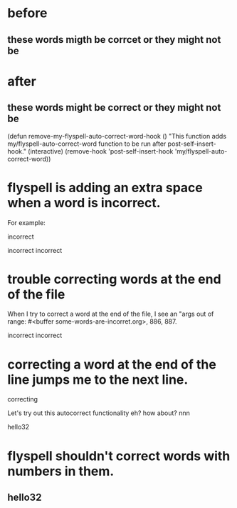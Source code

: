 * before
** these words migth be corrcet or they might not be
* after
** these words might be correct or they might not be




(defun remove-my-flyspell-auto-correct-word-hook ()
  "This function adds my/flyspell-auto-correct-word function to be run after post-self-insert-hook."
  (interactive)
  (remove-hook 'post-self-insert-hook 'my/flyspell-auto-correct-word))

* flyspell is adding an extra space when a word is incorrect.

For example:

incorrect

incorrect  incorrect

* trouble correcting words at the end of the file
When I try to correct a word at the end of the file, I see an "args out of range: #<buffer some-words-are-incorret.org>, 886, 887.

incorrect  incorrect

* correcting a word at the end of the line jumps me to the next line.

correcting

Let's try out this autocorrect functionality eh? how about?    nnn

hello32

* flyspell shouldn't correct words with numbers in them.
** hello32
